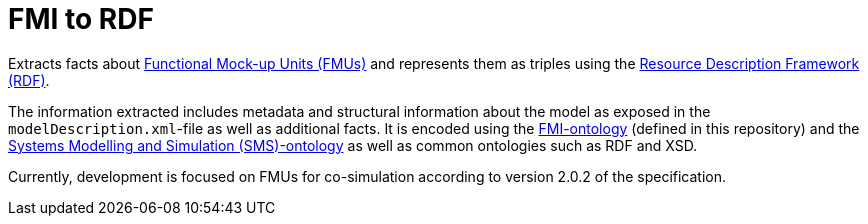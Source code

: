 = FMI to RDF

Extracts facts about https://fmi-standard.org[Functional Mock-up Units (FMUs)] and represents them as triples using the https://www.w3.org/TR/rdf11-concepts/[Resource Description Framework (RDF)].

The information extracted includes metadata and structural information about the model as exposed in the `modelDescription.xml`-file as well as additional facts. It is encoded using the https://ontologies.msaas.me/fmi-ontology.ttl[FMI-ontology] (defined in this repository) and the https://ontologies.msaas.me/sms-ontology.ttl[Systems Modelling and Simulation (SMS)-ontology] as well as common ontologies such as RDF and XSD.

Currently, development is focused on FMUs for co-simulation according to version 2.0.2 of the specification.
